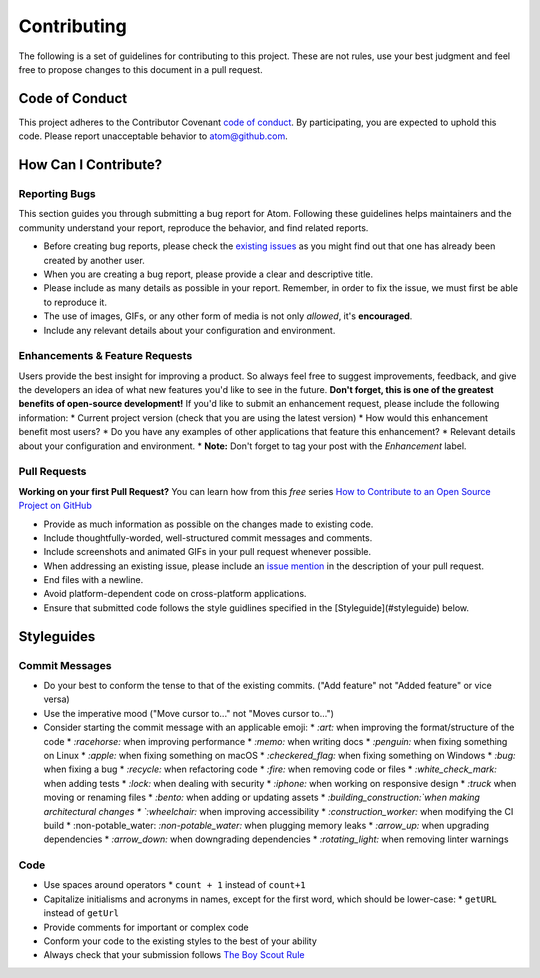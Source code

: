==============
Contributing
==============

The following is a set of guidelines for contributing to this project. These are not rules, use your best judgment and feel free to propose changes to this document in a pull request.

Code of Conduct
^^^^^^^^^^^^^^^^^

This project adheres to the Contributor Covenant `code of conduct <http://contributor-covenant.org/version/1/4/>`_. By participating, you are expected to uphold this code. Please report unacceptable behavior to atom@github.com.


How Can I Contribute?
^^^^^^^^^^^^^^^^^^^^^^^

Reporting Bugs
----------------

This section guides you through submitting a bug report for Atom. Following these guidelines helps maintainers and the community understand your report, reproduce the behavior, and find related reports.

* Before creating bug reports, please check the `existing issues <http://github.com/tterb/yt2mp3/issues>`_ as you might find out that one has already been created by another user.
* When you are creating a bug report, please provide a clear and descriptive title.
* Please include as many details as possible in your report. Remember, in order to fix the issue, we must first be able to reproduce it.
* The use of images, GIFs, or any other form of media is not only *allowed*, it's **encouraged**.
* Include any relevant details about your configuration and environment.

Enhancements & Feature Requests
----------------------------------

Users provide the best insight for improving a product. So always feel free to suggest improvements, feedback, and give the developers an idea of what new features you'd like to see in the future.  
**Don't forget, this is one of the greatest benefits of open-source development!**  
If you'd like to submit an enhancement request, please include the following information:
* Current project version (check that you are using the latest version)
* How would this enhancement benefit most users?
* Do you have any examples of other applications that feature this enhancement?
* Relevant details about your configuration and environment.
* **Note:** Don't forget to tag your post with the *Enhancement* label.


Pull Requests  
---------------

**Working on your first Pull Request?** You can learn how from this *free* series `How to Contribute to an Open Source Project on GitHub <https://egghead.io/series/how-to-contribute-to-an-open-source-project-on-github>`_

* Provide as much information as possible on the changes made to existing code.
* Include thoughtfully-worded, well-structured commit messages and comments.
* Include screenshots and animated GIFs in your pull request whenever possible.
* When addressing an existing issue, please include an `issue mention <https://github.com/blog/957-introducing-issue-mentions>`_ in the description of your pull request.
* End files with a newline.
* Avoid platform-dependent code on cross-platform applications.
* Ensure that submitted code follows the style guidlines specified in the [Styleguide](#styleguide) below.  


Styleguides  
^^^^^^^^^^^^^

Commit Messages  
-----------------

* Do your best to conform the tense to that of the existing commits. ("Add feature" not "Added feature" or vice versa)
* Use the imperative mood ("Move cursor to..." not "Moves cursor to...")
* Consider starting the commit message with an applicable emoji:
  * `:art:` when improving the format/structure of the code
  * `:racehorse:` when improving performance
  * `:memo:` when writing docs
  * `:penguin:` when fixing something on Linux
  * `:apple:` when fixing something on macOS
  * `:checkered_flag:` when fixing something on Windows
  * `:bug:` when fixing a bug
  * `:recycle:` when refactoring code
  * `:fire:` when removing code or files
  * `:white_check_mark:` when adding tests
  * `:lock:` when dealing with security
  * `:iphone:` when working on responsive design
  * `:truck` when moving or renaming files
  * `:bento:` when adding or updating assets
  * `:building_construction:`when making architectural changes
  * `:wheelchair:` when improving accessibility
  * `:construction_worker:` when modifying the CI build
  * :non-potable_water: `:non-potable_water:` when plugging memory leaks
  * `:arrow_up:` when upgrading dependencies
  * `:arrow_down:` when downgrading dependencies
  * `:rotating_light:` when removing linter warnings

Code
-------  

* Use spaces around operators  
  * ``count + 1`` instead of ``count+1``
* Capitalize initialisms and acronyms in names, except for the first word, which should be lower-case:
  * ``getURL`` instead of ``getUrl``
* Provide comments for important or complex code
* Conform your code to the existing styles to the best of your ability
* Always check that your submission follows `The Boy Scout Rule <http://programmer.97things.oreilly.com/wiki/index.php/The_Boy_Scout_Rule>`_
